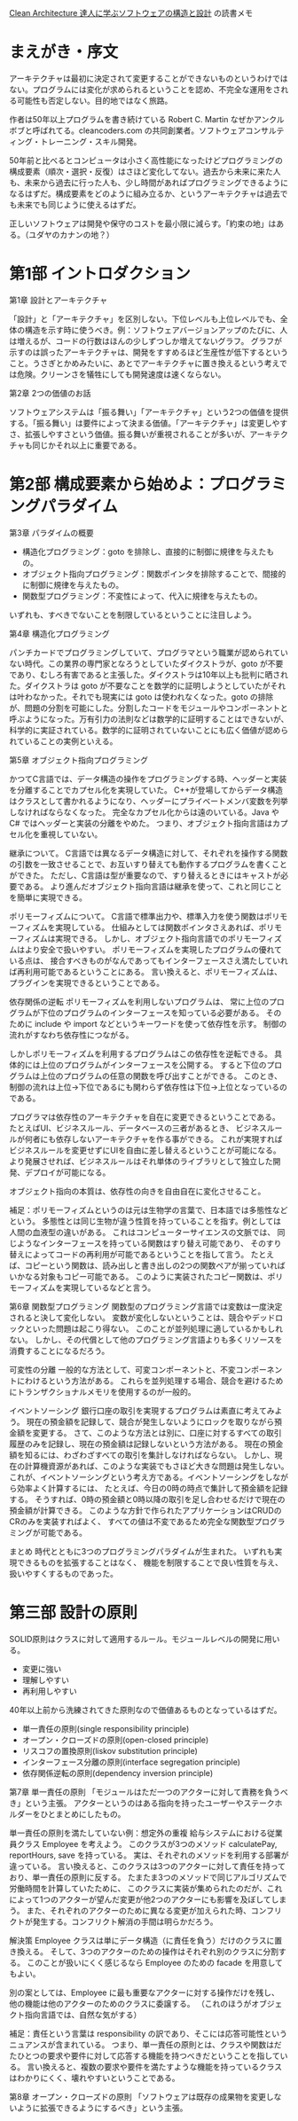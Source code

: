 [[https://www.kadokawa.co.jp/product/301806000678/][Clean Architecture 達人に学ぶソフトウェアの構造と設計]] の読書メモ

* まえがき・序文

アーキテクチャは最初に決定されて変更することができないものというわけではない。プログラムには変化が求められるということを認め、不完全な運用をされる可能性も否定しない。目的地ではなく旅路。

作者は50年以上プログラムを書き続けている Robert C. Martin なぜかアンクルボブと呼ばれてる。cleancoders.com の共同創業者。ソフトウェアコンサルティング・トレーニング・スキル開発。

50年前と比べるとコンピュータは小さく高性能になったけどプログラミングの構成要素（順次・選択・反復）はさほど変化してない。過去から未来に来た人も、未来から過去に行った人も、少し時間があればプログラミングできるようになるはずだ。構成要素をどのように組み立るか、というアーキテクチャは過去でも未来でも同じように使えるはずだ。

正しいソフトウェアは開発や保守のコストを最小限に減らす。「約束の地」はある。（ユダヤのカナンの地？）

* 第1部 イントロダクション

第1章 設計とアーキテクチャ

「設計」と「アーキテクチャ」を区別しない。下位レベルも上位レベルでも、全体の構造を示す時に使うべき。例：ソフトウェアバージョンアップのたびに、人は増えるが、コードの行数はほんの少しずつしか増えてないグラフ。 グラフが示すのは誤ったアーキテクチャは、開発をすすめるほど生産性が低下するということ。うさぎとかめみたいに、あとでアーキテクチャに置き換えるという考えでは危険。クリーンさを犠牲にしても開発速度は速くならない。

第2章 2つの価値のお話

ソフトウェアシステムは「振る舞い」「アーキテクチャ」という2つの価値を提供する。「振る舞い」は要件によって決まる価値。「アーキテクチャ」は変更しやすさ、拡張しやすさという価値。振る舞いが重視されることが多いが、アーキテクチャも同じかそれ以上に重要である。

* 第2部 構成要素から始めよ：プログラミングパラダイム

第3章 パラダイムの概要

- 構造化プログラミング：goto を排除し、直接的に制御に規律を与えたもの。
- オブジェクト指向プログラミング：関数ポインタを排除することで、間接的に制御に規律を与えたもの。
- 関数型プログラミング：不変性によって、代入に規律を与えたもの。

いずれも、すべきでないことを制限しているということに注目しよう。

第4章 構造化プログラミング

パンチカードでプログラミングしていて、プログラマという職業が認められていない時代。この業界の専門家となろうとしていたダイクストラが、goto が不要であり、むしろ有害であると主張した。ダイクストラは10年以上も批判に晒された。ダイクストラは goto が不要なことを数学的に証明しようとしていたがそれは叶わなかった。それでも現実には goto は使われなくなった。goto の排除が、問題の分割を可能にした。分割したコードをモジュールやコンポーネントと呼ぶようになった。万有引力の法則などは数学的に証明することはできないが、科学的に実証されている。数学的に証明されていないことにも広く価値が認められていることの実例といえる。

第5章 オブジェクト指向プログラミング

かつてC言語では、データ構造の操作をプログラミングする時、ヘッダーと実装を分離することでカプセル化を実現していた。
C++が登場してからデータ構造はクラスとして書かれるようになり、ヘッダーにプライベートメンバ変数を列挙しなければならなくなった。
完全なカプセル化からは遠のいている。Java や C# ではヘッダーと実装の分離をやめた。
つまり、オブジェクト指向言語はカプセル化を重視していない。

継承について。
C言語では異なるデータ構造に対して、それぞれを操作する関数の引数を一致させることで、お互いすり替えても動作するプログラムを書くことができた。
ただし、C言語は型が重要なので、すり替えるときにはキャストが必要である。
より進んだオブジェクト指向言語は継承を使って、これと同じことを簡単に実現できる。

ポリモーフィズムについて。
C言語で標準出力や、標準入力を使う関数はポリモーフィズムを実現している。
仕組みとしては関数ポインタさえあれば、ポリモーフィズムは実現できる。
しかし、オブジェクト指向言語でのポリモーフィズムはより安全で扱いやすい。
ポリモーフィズムを実現したプログラムの優れている点は、
接合すべきものがなんであってもインターフェースさえ満たしていれば再利用可能であるということにある。
言い換えると、ポリモーフィズムは、プラグインを実現できるということである。

依存関係の逆転
ポリモーフィズムを利用しないプログラムは、
常に上位のプログラムが下位のプログラムのインターフェースを知っている必要がある。
そのために include や import などというキーワードを使って依存性を示す。
制御の流れがすなわち依存性につながる。

しかしポリモーフィズムを利用するプログラムはこの依存性を逆転できる。
具体的には上位のプログラムがインターフェースを公開する。
すると下位のプログラムは上位のプログラムの任意の関数を呼び出すことができる。
このとき、制御の流れは上位→下位であるにも関わらず依存性は下位→上位となっているのである。

プログラマは依存性のアーキテクチャを自在に変更できるということである。
たとえばUI、ビジネスルール、データベースの三者があるとき、
ビジネスルールが何者にも依存しないアーキテクチャを作る事ができる。
これが実現すればビジネスルールを変更せずにUIを自由に差し替えるということが可能になる。
より発展させれば、ビジネスルールはそれ単体のライブラリとして独立した開発、デプロイが可能になる。

オブジェクト指向の本質は、依存性の向きを自由自在に変化させること。

補足：ポリモーフィズムというのは元は生物学の言葉で、日本語では多態性などという。
多態性とは同じ生物が違う性質を持っていることを指す。例としては人間の血液型の違いがある。
これはコンピューターサイエンスの文脈では、
同じようなインターフェースを持っている関数はすり替え可能であり、
そのすり替えによってコードの再利用が可能であるということを指して言う。
たとえば、コピーという関数は、読み出しと書き出しの2つの関数ペアが揃っていればいかなる対象もコピー可能である。
このように実装されたコピー関数は、ポリモーフィズムを実現しているなどと言う。

第6章 関数型プログラミング
関数型のプログラミング言語では変数は一度決定されると決して変化しない。
変数が変化しないということは、競合やデッドロックといった問題は起こり得ない。
このことが並列処理に適しているかもしれない。
しかし、その代償として他のプログラミング言語よりも多くリソースを消費することになるだろう。

可変性の分離
一般的な方法として、可変コンポーネントと、不変コンポーネントにわけるという方法がある。
これらを並列処理する場合、競合を避けるためにトランザクショナルメモリを使用するのが一般的。

イベントソーシング
銀行口座の取引を実現するプログラムは素直に考えてみよう。
現在の預金額を記録して、競合が発生しないようにロックを取りながら預金額を変更する。
さて、このような方法とは別に、口座に対するすべての取引履歴のみを記録し、現在の預金額は記録しないという方法がある。
現在の預金額を知るには、わざわざすべての取引を集計しなければならない。
しかし、現在の計算機資源があれば、このような実装でもさほど大きな問題は発生しない。
これが、イベントソーシングという考え方である。イベントソーシングをしながら効率よく計算するには、
たとえば、今日の0時の時点で集計して預金額を記録する。
そうすれば、0時の預金額と0時以降の取引を足し合わせるだけで現在の預金額が計算できる。
このような方針で作られたアプリケーションはCRUDのCRのみを実装すればよく、
すべての値は不変であるため完全な関数型プログラミングが可能である。

まとめ
時代とともに3つのプログラミングパラダイムが生まれた。
いずれも実現できるものを拡張することはなく、
機能を制限することで良い性質を与え、扱いやすくするものであった。

* 第三部 設計の原則
SOLID原則はクラスに対して適用するルール。モジュールレベルの開発に用いる。

- 変更に強い
- 理解しやすい
- 再利用しやすい

40年以上前から洗練されてきた原則なので価値あるものとなっているはずだ。

- 単一責任の原則(single responsibility principle)
- オープン・クローズドの原則(open-closed principle)
- リスコフの置換原則(liskov substitution principle)
- インターフェース分離の原則(interface segregation principle)
- 依存関係逆転の原則(dependency inversion principle)


第7章 単一責任の原則
「モジュールはただ一つのアクターに対して責務を負うべき」という主張。
アクターというのはある指向を持ったユーザーやステークホルダーをひとまとめにしたもの。

単一責任の原則を満たしていない例：想定外の重複
給与システムにおける従業員クラス Employee を考えよう。
このクラスが3つのメソッド calculatePay, reportHours, save を持っている。
実は、それぞれのメソッドを利用する部署が違っている。
言い換えると、このクラスは3つのアクターに対して責任を持っており、単一責任の原則に反する。
たまたま3つのメソッドで同じアルゴリズムで労働時間を計算していたために、
このクラスに実装が集められたのだが、これによって1つのアクターが望んだ変更が他2つのアクターにも影響を及ぼしてしまう。
また、それぞれのアクターのために異なる変更が加えられた時、コンフリクトが発生する。コンフリクト解消の手間は明らかだろう。

解決策
Employee クラスは単にデータ構造（に責任を負う）だけのクラスに置き換える。
そして、3つのアクターのための操作はそれぞれ別のクラスに分割する。
このことが扱いにくく感じるなら Employee のための facade を用意してもよい。

別の案としては、Employee に最も重要なアクターに対する操作だけを残し、
他の機能は他のアクターのためのクラスに委譲する。
（これのほうがオブジェクト指向言語では、自然な気がする）

補足：責任という言葉は responsibility の訳であり、そこには応答可能性というニュアンスが含まれている。
つまり、単一責任の原則とは、クラスや関数はだたひとつの要求や要件に対して応答する機能を持つべきだということを指している。
言い換えると、複数の要求や要件を満たすような機能を持っているクラスはわかりにくく、壊れやすいということである。

第8章 オープン・クローズドの原則
「ソフトウェアは既存の成果物を変更しないように拡張できるようにするべき」という主張。
